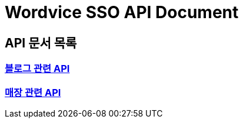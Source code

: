 = Wordvice SSO API Document

== API 문서 목록

=== link:/docs/blog.html[블로그 관련 API]
=== link:/docs/store.html[매장 관련 API]


